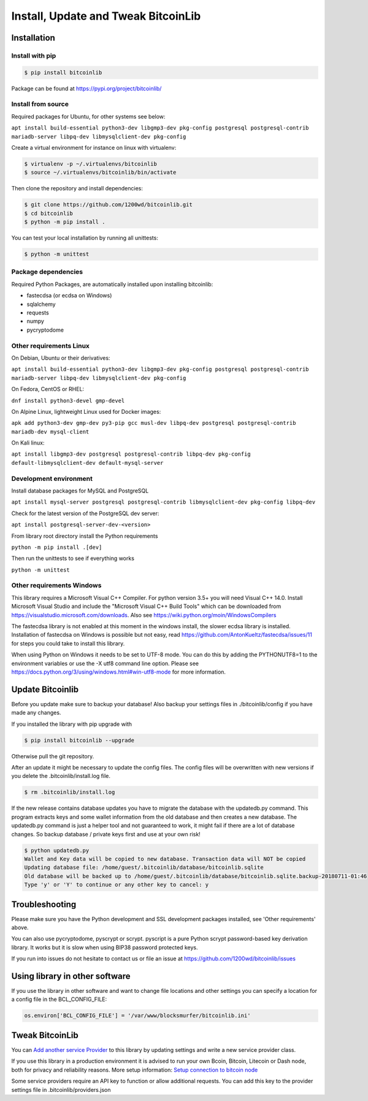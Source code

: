 Install, Update and Tweak BitcoinLib
====================================

Installation
------------

Install with pip
~~~~~~~~~~~~~~~~

.. code-block:: none

    $ pip install bitcoinlib

Package can be found at https://pypi.org/project/bitcoinlib/

Install from source
~~~~~~~~~~~~~~~~~~~

Required packages for Ubuntu, for other systems see below:

``apt install build-essential python3-dev libgmp3-dev pkg-config postgresql postgresql-contrib mariadb-server libpq-dev libmysqlclient-dev pkg-config``

Create a virtual environment for instance on linux with virtualenv:

.. code-block:: bash

    $ virtualenv -p ~/.virtualenvs/bitcoinlib
    $ source ~/.virtualenvs/bitcoinlib/bin/activate

Then clone the repository and install dependencies:

.. code-block:: bash

    $ git clone https://github.com/1200wd/bitcoinlib.git
    $ cd bitcoinlib
    $ python -m pip install .

You can test your local installation by running all unittests:

.. code-block:: bash

    $ python -m unittest


Package dependencies
~~~~~~~~~~~~~~~~~~~~

Required Python Packages, are automatically installed upon installing bitcoinlib:

* fastecdsa (or ecdsa on Windows)
* sqlalchemy
* requests
* numpy
* pycryptodome


Other requirements Linux
~~~~~~~~~~~~~~~~~~~~~~~~

On Debian, Ubuntu or their derivatives:

``apt install build-essential python3-dev libgmp3-dev pkg-config postgresql postgresql-contrib mariadb-server libpq-dev libmysqlclient-dev pkg-config``

On Fedora, CentOS or RHEL:

``dnf install python3-devel gmp-devel``

On Alpine Linux, lightweight Linux used for Docker images:

``apk add python3-dev gmp-dev py3-pip gcc musl-dev libpq-dev postgresql postgresql-contrib mariadb-dev mysql-client``

On Kali linux:

``apt install libgmp3-dev postgresql postgresql-contrib libpq-dev pkg-config default-libmysqlclient-dev default-mysql-server``


Development environment
~~~~~~~~~~~~~~~~~~~~~~~

Install database packages for MySQL and PostgreSQL

``apt install mysql-server postgresql postgresql-contrib libmysqlclient-dev pkg-config libpq-dev``

Check for the latest version of the PostgreSQL dev server:

``apt install postgresql-server-dev-<version>``

From library root directory install the Python requirements

``python -m pip install .[dev]``

Then run the unittests to see if everything works

``python -m unittest``



Other requirements Windows
~~~~~~~~~~~~~~~~~~~~~~~~~~

This library requires a Microsoft Visual C++ Compiler. For python version 3.5+ you will need Visual C++ 14.0.
Install Microsoft Visual Studio and include the "Microsoft Visual C++ Build Tools" which can be downloaded from
https://visualstudio.microsoft.com/downloads. Also see https://wiki.python.org/moin/WindowsCompilers

The fastecdsa library is not enabled at this moment in the windows install, the slower ecdsa library is installed.
Installation of fastecdsa on Windows is possible but not easy, read https://github.com/AntonKueltz/fastecdsa/issues/11
for steps you could take to install this library.

When using Python on Windows it needs to be set to UTF-8 mode. You can do this by adding the PYTHONUTF8=1 to the
environment variables or use the -X utf8 command line option. Please see
https://docs.python.org/3/using/windows.html#win-utf8-mode for more information.


Update Bitcoinlib
-----------------

Before you update make sure to backup your database! Also backup your settings files in ./bitcoinlib/config if you
have made any changes.

If you installed the library with pip upgrade with

.. code-block:: none

    $ pip install bitcoinlib --upgrade

Otherwise pull the git repository.

After an update it might be necessary to update the config files. The config files will be overwritten
with new versions if you delete the .bitcoinlib/install.log file.

.. code-block:: none

    $ rm .bitcoinlib/install.log

If the new release contains database updates you have to migrate the database with the updatedb.py command.
This program extracts keys and some wallet information from the old database and then creates a new database.
The updatedb.py command is just a helper tool and not guaranteed to work, it might fail if there are a lot
of database changes. So backup database / private keys first and use at your own risk!

.. code-block:: none

    $ python updatedb.py
    Wallet and Key data will be copied to new database. Transaction data will NOT be copied
    Updating database file: /home/guest/.bitcoinlib/database/bitcoinlib.sqlite
    Old database will be backed up to /home/guest/.bitcoinlib/database/bitcoinlib.sqlite.backup-20180711-01:46
    Type 'y' or 'Y' to continue or any other key to cancel: y


Troubleshooting
---------------

Please make sure you have the Python development and SSL development packages installed, see 'Other requirements'
above.

You can also use pycryptodome, pyscrypt or scrypt. pyscript is a pure Python scrypt password-based key
derivation library. It works but it is slow when using BIP38 password protected keys.

If you run into issues do not hesitate to contact us or file an issue at https://github.com/1200wd/bitcoinlib/issues


Using library in other software
-------------------------------

If you use the library in other software and want to change file locations and other settings you can specify a
location for a config file in the BCL_CONFIG_FILE:

.. code-block:: python

    os.environ['BCL_CONFIG_FILE'] = '/var/www/blocksmurfer/bitcoinlib.ini'


Tweak BitcoinLib
----------------

You can `Add another service Provider <manuals.add-provider.html>`_ to this library by updating settings
and write a new service provider class.

If you use this library in a production environment it is advised to run your own Bcoin, Bitcoin, Litecoin or Dash node,
both for privacy and reliability reasons. More setup information:
`Setup connection to bitcoin node <manuals.setup-bitcoind-connection.html>`_

Some service providers require an API key to function or allow additional requests.
You can add this key to the provider settings file in .bitcoinlib/providers.json
